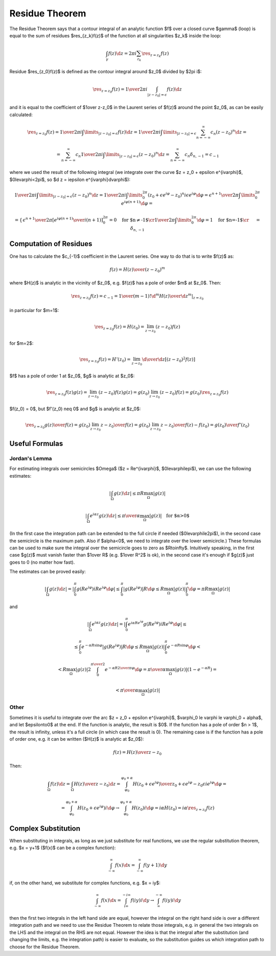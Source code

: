.. index:: residue theorem, contour integration

Residue Theorem
===============

The Residue Theorem says that a contour integral of an analytic function $f$
over a closed curve $\gamma$ (loop) is equal to the sum of residues
$\res_{z_k}f(z)$ of the function at all singularities $z_k$ inside the loop:

.. math::

    \int_\gamma f(z) \d z = 2\pi i \sum_{z_k} \res_{z=z_k} f(z)

Residue $\res_{z_0}f(z)$ is defined as the contour integral around $z_0$
divided by $2\pi i$:

.. math::

    \res_{z=z_0} f(z) = {1\over 2\pi i}\int_{|z - z_0| = \epsilon} f(z) \d z

and it is equal to the coefficient of $1\over z-z_0$ in the
Laurent series of $f(z)$ around the point $z_0$, as can be easily calculated:

.. math::

    \res_{z=z_0} f(z) = {1\over 2\pi i}\int\limits_{|z - z_0| = \epsilon} f(z) \d z
    = {1\over 2\pi i}\int\limits_{|z - z_0| = \epsilon} \sum_{n=-\infty}^\infty c_n
    (z-z_0)^n \d z
    =

    = \sum_{n=-\infty}^\infty c_n {1\over 2\pi i}\int\limits_{|z - z_0| = \epsilon}
    (z-z_0)^n \d z
    = \sum_{n=-\infty}^\infty c_n \delta_{n, -1} = c_{-1}

where we used the result of the following integral (we integrate over the curve
$z = z_0 + \epsilon e^{i\varphi}$, $0\le\varphi<2\pi$, so $\d z = i\epsilon
e^{i\varphi}\d\varphi$):

.. math::

    {1\over 2\pi i}\int\limits_{|z - z_0| = \epsilon} (z-z_0)^n \d z
    =
    {1\over 2\pi i}\int\limits_0^{2\pi} (z_0+\epsilon e^{i\varphi}-z_0)^n
    i\epsilon e^{i\varphi}\d\varphi
    =
    {\epsilon^{n+1}\over 2\pi}\int\limits_0^{2\pi} e^{i\varphi (n + 1)}
    \d\varphi
    =

    =\begin{cases}{
    \epsilon^{n+1}\over 2\pi} \left[ {e^{i\varphi (n + 1)}\over i(n+1)}
    \right]_0^{2\pi}=0\quad\text{for $n\neq-1$}\cr
    {1\over 2\pi}\int\limits_0^{2\pi} \d\varphi=1\quad\text{for $n=-1$}\cr
    \end{cases}
    =\delta_{n, -1}

.. index::
    pair: residue; computation

Computation of Residues
-----------------------

One has to calculate the $c_{-1}$ coefficient in the Laurent series. One way to
do that is to write $f(z)$ as:

.. math::

    f(z) = {H(z)\over (z-z_0)^m}

where $H(z)$ is analytic in the vicinity of $z_0$, e.g. $f(z)$ has a pole of
order $m$ at $z_0$. Then:

.. math::

    \res_{z=z_0} f(z) = c_{-1} = {1\over(m-1)!}
    \left.{\d^m H(z)\over\d z^m}\right|_{z = z_0}

in particular for $m=1$:

.. math::

    \res_{z=z_0} f(z) = H(z_0) = \lim_{z\to z_0}(z-z_0) f(z)

for $m=2$:

.. math::

    \res_{z=z_0} f(z) = H'(z_0) = \lim_{z\to z_0}{\d\over\d z}[(z-z_0)^2 f(z)]

$f$ has a pole of order 1 at $z_0$, $g$ is analytic at $z_0$:

.. math::

    \res_{z=z_0} f(z)g(z) = \lim_{z\to z_0}(z-z_0) f(z)g(z)
    = g(z_0)\lim_{z\to z_0}(z-z_0) f(z) = g(z_0)\res_{z=z_0}f(z)

$f(z_0) = 0$, but $f'(z_0) \neq 0$ and $g$ is analytic at $z_0$:

.. math::

    \res_{z=z_0} {g(z)\over f(z)} = g(z_0)\lim_{z\to z_0}{z-z_0\over f(z)}
    = g(z_0)\lim_{z\to z_0}{z-z_0\over f(z)-f(z_0)}
    = {g(z_0)\over f'(z_0)}

Useful Formulas
---------------

.. index:: Jordan's Lemma

Jordan's Lemma
~~~~~~~~~~~~~~

For estimating integrals over semicircles $\Omega$ ($z = Re^{i\varphi}$,
$0\le\varphi\le\pi$), we can use the following estimates:

.. math::

    \left|\int_\Omega g(z) \d z \right| \le \pi R \max_\Omega |g(z)|

    \left|\int_\Omega e^{i\alpha z}g(z) \d z \right| \le {\pi\over\alpha}
    \max_\Omega |g(z)|\quad\text{for $\alpha>0$}

(In the first case the integration path can be extended to the full circle if
needed ($0\le\varphi\le2\pi$), in the second case the semicircle is the maximum
path. Also if $\alpha<0$, we need to integrate over the lower semicircle.)
These formulas can be used to make sure the integral over the semicircle goes to
zero as $R\to\infty$. Intuitively speaking, in the first case $g(z)$ must
vanish faster than $1\over R$ (e.g. $1\over R^2$ is ok), in the second case
it's enough if $g(z)$ just goes to 0 (no matter how fast).

The estimates can be proved easily:

.. math::

    \left|\int_\Omega g(z) \d z \right|
    = \left|\int_0^\pi g(Re^{i\varphi})iRe^{i\varphi} \d\varphi \right|
    \le \int_0^\pi \left|g(Re^{i\varphi})\right|R \d\varphi
    \le R\max_\Omega |g(z)| \int_0^\pi \d\varphi
    = \pi R \max_\Omega |g(z)|

and

.. math::

    \left|\int_\Omega e^{i\alpha z}g(z) \d z \right|
    =\left|\int_0^\pi e^{i\alpha
    Re^{i\varphi}}g(Re^{i\varphi})iRe^{i\varphi}\d\varphi\right|
    \le

    \le\int_0^\pi e^{-\alpha R\sin\varphi}\left|g(Re^{i\varphi})\right| R \d\varphi
    \le R \max_\Omega |g(z)| \int_0^\pi e^{-\alpha R\sin\varphi}\d\varphi
    <

    < R \max_\Omega |g(z)| 2\int_0^{\pi\over2} e^{-\alpha R{2\over\pi}\varphi}\d\varphi
    = {\pi\over\alpha} \max_\Omega |g(z)|(1-e^{-\alpha R})
    =

    < {\pi\over\alpha} \max_\Omega |g(z)|

Other
~~~~~

Sometimes it is useful to integrate over the arc $z = z_0 + \epsilon
e^{i\varphi}$, $\varphi_0 \le \varphi \le \varphi_0 + \alpha$, and let
$\epsilon\to0$ at the end. If the function is analytic, the result is $0$. If the
function has a pole of order $n > 1$, the result is infinity, unless it's a full
circle (in which case the result is 0). The remaining case is if the function
has a pole of order one, e.g. it can be written ($H(z)$ is analytic at $z_0$):

.. math::

    f(z) = {H(z)\over z - z_0}

Then:

.. math::

    \int_\Omega f(z) \d z =
    \int_\Omega {H(z)\over z - z_0} \d z = \int_{\varphi_0}^{\varphi_0+\alpha}{H(z_0 +
    \epsilon e^{i\varphi})\over z_0 + \epsilon e^{i\varphi} - z_0}\epsilon i
    e^{i\varphi} \d \varphi
    =

    =\int_{\varphi_0}^{\varphi_0+\alpha}H(z_0 + \epsilon e^{i\varphi}) i \d \varphi
    \to\int_{\varphi_0}^{\varphi_0+\alpha}H(z_0) i \d \varphi = i\alpha H(z_0)
    = i\alpha \res_{z = z_0}f(z)

Complex Substitution
--------------------

When substituting in integrals, as long as we just substitute for real
functions, we use the regular substitution theorem, e.g. $x = y+1$ ($f(x)$ can
be a complex function):

.. math::

    \int_{-\infty}^\infty f(x) \d x = \int_{-\infty}^\infty f(y+1) \d y

if, on the other hand, we substitute for complex functions, e.g. $x = iy$:

.. math::

    \int_{-\infty}^\infty f(x) \d x = \int_{i\infty}^{-i\infty} f(iy) i\d y
    \to \int_{\infty}^{-\infty} f(iy) i\d y

then the first two integrals in the left hand side are equal, however the
integral on the right hand side is over a different integration path and we
need to use the Residue Theorem to relate those integrals, e.g. in general the
two integrals on the LHS and the integral on the RHS are not equal. However the
idea is that the integral after the substitution (and changing the limits, e.g.
the integration path) is easier to evaluate, so the substitution guides us
which integration path to choose for the Residue Theorem.
